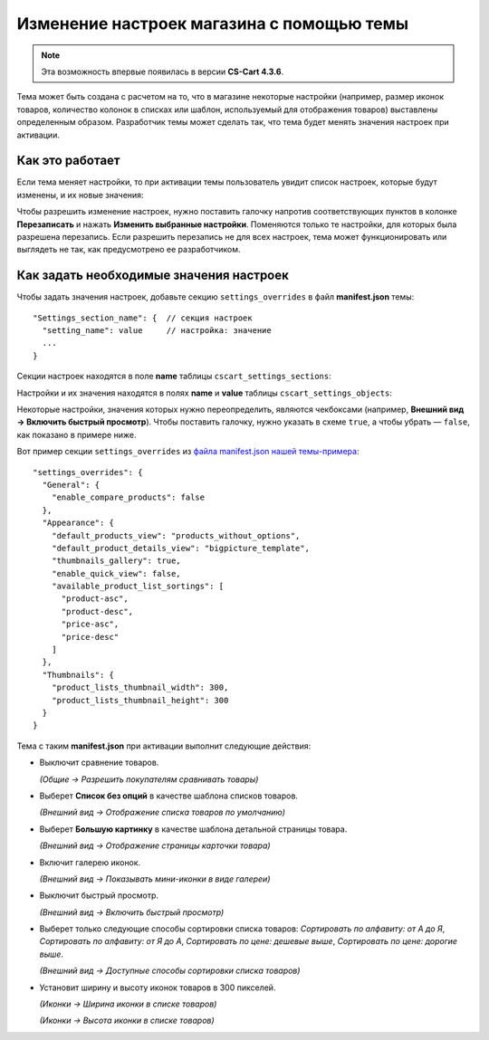 ******************************************
Изменение настроек магазина с помощью темы
******************************************

.. note::

    Эта возможность впервые появилась в версии **CS-Cart 4.3.6**.

Тема может быть создана с расчетом на то, что в магазине некоторые настройки (например, размер иконок товаров, количество колонок в списках или шаблон, используемый для отображения товаров) выставлены определенным образом. Разработчик темы может сделать так, что тема будет менять значения настроек при активации.

================
Как это работает
================

Если тема меняет настройки, то при активации темы пользователь увидит список настроек, которые будут изменены, и их новые значения:

.. image:: img/settings_changed_by_theme.png
    :align: center
    :alt: При активации темы показан список настроек, которые тема меняет.

Чтобы разрешить изменение настроек, нужно поставить галочку напротив соответствующих пунктов в колонке **Перезаписать** и нажать **Изменить выбранные настройки**. Поменяются только те настройки, для которых была разрешена перезапись. Если разрешить перезапись не для всех настроек, тема может функционировать или выглядеть не так, как предусмотрено ее разработчиком.

========================================
Как задать необходимые значения настроек
========================================

Чтобы задать значения настроек, добавьте секцию ``settings_overrides`` в файл **manifest.json** темы::

  "Settings_section_name": {  // секция настроек
    "setting_name": value     // настройка: значение
    ...
  }

Секции настроек находятся в поле **name** таблицы ``cscart_settings_sections``:

.. image:: img/cscart_settings_sections.png
    :align: center
    :alt: Секции настроек CS-Cart в таблице БД cscart_settings_sections.

Настройки и их значения находятся в полях **name** и **value** таблицы ``cscart_settings_objects``:

.. image:: img/cscart_settings_objects.png
    :align: center
    :alt: Список настроек CS-Cart в таблице БД cscart_settings_objects.

Некоторые настройки, значения которых нужно переопределить, являются чекбоксами (например, **Внешний вид → Включить быстрый просмотр**). Чтобы поставить галочку, нужно указать в схеме ``true``, а чтобы убрать — ``false``, как показано в примере ниже.

Вот пример секции ``settings_overrides`` из `файла manifest.json нашей темы-примера <https://github.com/cscart/custom-theme-tutorial/blob/master/manifest.json>`_::

  "settings_overrides": {
    "General": {
      "enable_compare_products": false
    },
    "Appearance": {
      "default_products_view": "products_without_options",
      "default_product_details_view": "bigpicture_template",
      "thumbnails_gallery": true,
      "enable_quick_view": false,
      "available_product_list_sortings": [
        "product-asc",
        "product-desc",
        "price-asc",
        "price-desc"
      ]
    },
    "Thumbnails": {
      "product_lists_thumbnail_width": 300,
      "product_lists_thumbnail_height": 300
    }
  }

Тема с таким **manifest.json** при активации выполнит следующие действия:

* Выключит сравнение товаров.

  *(Общие → Разрешить покупателям сравнивать товары)*

* Выберет **Список без опций** в качестве шаблона списков товаров.

  *(Внешний вид →  Отображение списка товаров по умолчанию)*

* Выберет **Большую картинку** в качестве шаблона детальной страницы товара.

  *(Внешний вид →  Отображение страницы карточки товара)*

* Включит галерею иконок.

  *(Внешний вид → Показывать мини-иконки в виде галереи)*

* Выключит быстрый просмотр.

  *(Внешний вид → Включить быстрый просмотр)*

* Выберет только следующие способы сортировки списка товаров: *Сортировать по алфавиту: от А до Я*, *Сортировать по алфавиту: от Я до А*, *Сортировать по цене: дешевые выше*, *Сортировать по цене: дорогие выше*.

  *(Внешний вид → Доступные способы сортировки списка товаров)*

* Установит ширину и высоту иконок товаров в 300 пикселей.

  *(Иконки → Ширина иконки в списке товаров)*

  *(Иконки → Высота иконки в списке товаров)*
